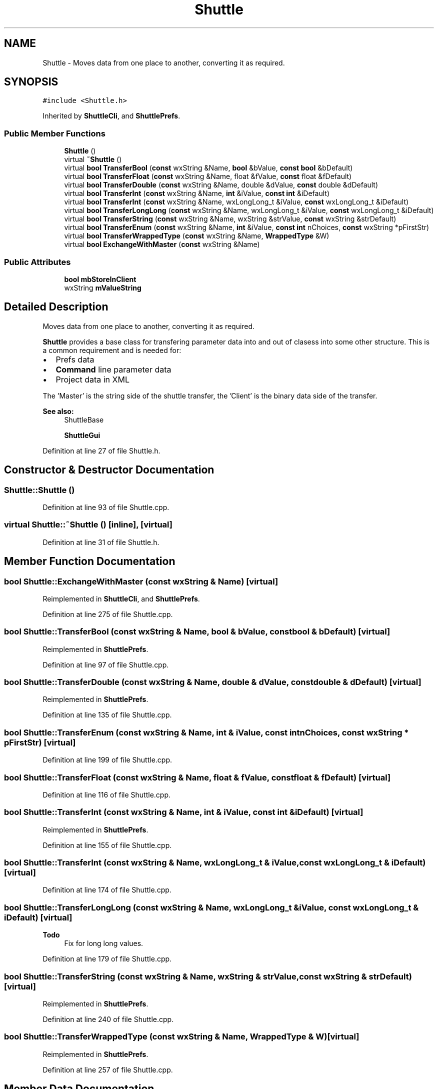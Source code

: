 .TH "Shuttle" 3 "Thu Apr 28 2016" "Audacity" \" -*- nroff -*-
.ad l
.nh
.SH NAME
Shuttle \- Moves data from one place to another, converting it as required\&.  

.SH SYNOPSIS
.br
.PP
.PP
\fC#include <Shuttle\&.h>\fP
.PP
Inherited by \fBShuttleCli\fP, and \fBShuttlePrefs\fP\&.
.SS "Public Member Functions"

.in +1c
.ti -1c
.RI "\fBShuttle\fP ()"
.br
.ti -1c
.RI "virtual \fB~Shuttle\fP ()"
.br
.ti -1c
.RI "virtual \fBbool\fP \fBTransferBool\fP (\fBconst\fP wxString &Name, \fBbool\fP &bValue, \fBconst\fP \fBbool\fP &bDefault)"
.br
.ti -1c
.RI "virtual \fBbool\fP \fBTransferFloat\fP (\fBconst\fP wxString &Name, float &fValue, \fBconst\fP float &fDefault)"
.br
.ti -1c
.RI "virtual \fBbool\fP \fBTransferDouble\fP (\fBconst\fP wxString &Name, double &dValue, \fBconst\fP double &dDefault)"
.br
.ti -1c
.RI "virtual \fBbool\fP \fBTransferInt\fP (\fBconst\fP wxString &Name, \fBint\fP &iValue, \fBconst\fP \fBint\fP &iDefault)"
.br
.ti -1c
.RI "virtual \fBbool\fP \fBTransferInt\fP (\fBconst\fP wxString &Name, wxLongLong_t &iValue, \fBconst\fP wxLongLong_t &iDefault)"
.br
.ti -1c
.RI "virtual \fBbool\fP \fBTransferLongLong\fP (\fBconst\fP wxString &Name, wxLongLong_t &iValue, \fBconst\fP wxLongLong_t &iDefault)"
.br
.ti -1c
.RI "virtual \fBbool\fP \fBTransferString\fP (\fBconst\fP wxString &Name, wxString &strValue, \fBconst\fP wxString &strDefault)"
.br
.ti -1c
.RI "virtual \fBbool\fP \fBTransferEnum\fP (\fBconst\fP wxString &Name, \fBint\fP &iValue, \fBconst\fP \fBint\fP nChoices, \fBconst\fP wxString *pFirstStr)"
.br
.ti -1c
.RI "virtual \fBbool\fP \fBTransferWrappedType\fP (\fBconst\fP wxString &Name, \fBWrappedType\fP &W)"
.br
.ti -1c
.RI "virtual \fBbool\fP \fBExchangeWithMaster\fP (\fBconst\fP wxString &Name)"
.br
.in -1c
.SS "Public Attributes"

.in +1c
.ti -1c
.RI "\fBbool\fP \fBmbStoreInClient\fP"
.br
.ti -1c
.RI "wxString \fBmValueString\fP"
.br
.in -1c
.SH "Detailed Description"
.PP 
Moves data from one place to another, converting it as required\&. 

\fBShuttle\fP provides a base class for transfering parameter data into and out of clasess into some other structure\&. This is a common requirement and is needed for:
.IP "\(bu" 2
Prefs data
.IP "\(bu" 2
\fBCommand\fP line parameter data
.IP "\(bu" 2
Project data in XML
.PP
.PP
The 'Master' is the string side of the shuttle transfer, the 'Client' is the binary data side of the transfer\&.
.PP
\fBSee also:\fP
.RS 4
ShuttleBase 
.PP
\fBShuttleGui\fP 
.RE
.PP

.PP
Definition at line 27 of file Shuttle\&.h\&.
.SH "Constructor & Destructor Documentation"
.PP 
.SS "Shuttle::Shuttle ()"

.PP
Definition at line 93 of file Shuttle\&.cpp\&.
.SS "virtual Shuttle::~Shuttle ()\fC [inline]\fP, \fC [virtual]\fP"

.PP
Definition at line 31 of file Shuttle\&.h\&.
.SH "Member Function Documentation"
.PP 
.SS "\fBbool\fP Shuttle::ExchangeWithMaster (\fBconst\fP wxString & Name)\fC [virtual]\fP"

.PP
Reimplemented in \fBShuttleCli\fP, and \fBShuttlePrefs\fP\&.
.PP
Definition at line 275 of file Shuttle\&.cpp\&.
.SS "\fBbool\fP Shuttle::TransferBool (\fBconst\fP wxString & Name, \fBbool\fP & bValue, \fBconst\fP \fBbool\fP & bDefault)\fC [virtual]\fP"

.PP
Reimplemented in \fBShuttlePrefs\fP\&.
.PP
Definition at line 97 of file Shuttle\&.cpp\&.
.SS "\fBbool\fP Shuttle::TransferDouble (\fBconst\fP wxString & Name, double & dValue, \fBconst\fP double & dDefault)\fC [virtual]\fP"

.PP
Reimplemented in \fBShuttlePrefs\fP\&.
.PP
Definition at line 135 of file Shuttle\&.cpp\&.
.SS "\fBbool\fP Shuttle::TransferEnum (\fBconst\fP wxString & Name, \fBint\fP & iValue, \fBconst\fP \fBint\fP nChoices, \fBconst\fP wxString * pFirstStr)\fC [virtual]\fP"

.PP
Definition at line 199 of file Shuttle\&.cpp\&.
.SS "\fBbool\fP Shuttle::TransferFloat (\fBconst\fP wxString & Name, float & fValue, \fBconst\fP float & fDefault)\fC [virtual]\fP"

.PP
Definition at line 116 of file Shuttle\&.cpp\&.
.SS "\fBbool\fP Shuttle::TransferInt (\fBconst\fP wxString & Name, \fBint\fP & iValue, \fBconst\fP \fBint\fP & iDefault)\fC [virtual]\fP"

.PP
Reimplemented in \fBShuttlePrefs\fP\&.
.PP
Definition at line 155 of file Shuttle\&.cpp\&.
.SS "\fBbool\fP Shuttle::TransferInt (\fBconst\fP wxString & Name, wxLongLong_t & iValue, \fBconst\fP wxLongLong_t & iDefault)\fC [virtual]\fP"

.PP
Definition at line 174 of file Shuttle\&.cpp\&.
.SS "\fBbool\fP Shuttle::TransferLongLong (\fBconst\fP wxString & Name, wxLongLong_t & iValue, \fBconst\fP wxLongLong_t & iDefault)\fC [virtual]\fP"

.PP
\fBTodo\fP
.RS 4
Fix for long long values\&. 
.RE
.PP

.PP
Definition at line 179 of file Shuttle\&.cpp\&.
.SS "\fBbool\fP Shuttle::TransferString (\fBconst\fP wxString & Name, wxString & strValue, \fBconst\fP wxString & strDefault)\fC [virtual]\fP"

.PP
Reimplemented in \fBShuttlePrefs\fP\&.
.PP
Definition at line 240 of file Shuttle\&.cpp\&.
.SS "\fBbool\fP Shuttle::TransferWrappedType (\fBconst\fP wxString & Name, \fBWrappedType\fP & W)\fC [virtual]\fP"

.PP
Reimplemented in \fBShuttlePrefs\fP\&.
.PP
Definition at line 257 of file Shuttle\&.cpp\&.
.SH "Member Data Documentation"
.PP 
.SS "\fBbool\fP Shuttle::mbStoreInClient"

.PP
Definition at line 34 of file Shuttle\&.h\&.
.SS "wxString Shuttle::mValueString"

.PP
Definition at line 35 of file Shuttle\&.h\&.

.SH "Author"
.PP 
Generated automatically by Doxygen for Audacity from the source code\&.

